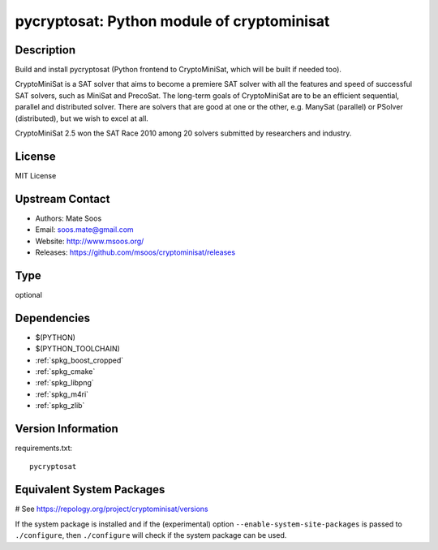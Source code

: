 .. _spkg_pycryptosat:

pycryptosat: Python module of cryptominisat
===========================================

Description
-----------

Build and install pycryptosat (Python frontend to CryptoMiniSat, which will be built if needed too).

CryptoMiniSat is a SAT solver that aims to become a premiere SAT solver
with all the features and speed of successful SAT solvers, such as MiniSat
and PrecoSat. The long-term goals of CryptoMiniSat are to be an efficient
sequential, parallel and distributed solver. There are solvers that are
good at one or the other, e.g. ManySat (parallel) or PSolver (distributed),
but we wish to excel at all.

CryptoMiniSat 2.5 won the SAT Race 2010 among 20 solvers submitted by researchers and industry.



License
-------

MIT License


Upstream Contact
----------------

-  Authors: Mate Soos
-  Email: soos.mate@gmail.com
-  Website: http://www.msoos.org/
-  Releases: https://github.com/msoos/cryptominisat/releases


Type
----

optional


Dependencies
------------

- $(PYTHON)
- $(PYTHON_TOOLCHAIN)
- :ref:`spkg_boost_cropped`
- :ref:`spkg_cmake`
- :ref:`spkg_libpng`
- :ref:`spkg_m4ri`
- :ref:`spkg_zlib`

Version Information
-------------------

requirements.txt::

    pycryptosat

Equivalent System Packages
--------------------------

.. tab:: conda-forge:

   .. CODE-BLOCK:: bash

       $ conda install cryptominisat

.. tab:: Fedora/Redhat/CentOS:

   .. CODE-BLOCK:: bash

       $ sudo dnf install python3-pycryptosat

.. tab:: Homebrew:

   .. CODE-BLOCK:: bash

       $ brew install cryptominisat

# See https://repology.org/project/cryptominisat/versions

If the system package is installed and if the (experimental) option
``--enable-system-site-packages`` is passed to ``./configure``, then ``./configure`` will check if the system package can be used.
